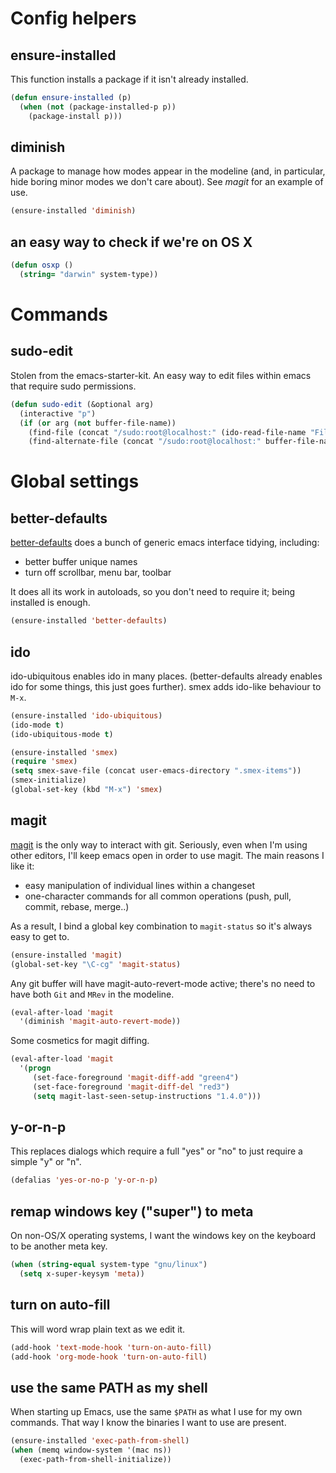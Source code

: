 * Config helpers
** ensure-installed

   This function installs a package if it isn't already installed.

#+begin_src emacs-lisp
  (defun ensure-installed (p)
    (when (not (package-installed-p p))
      (package-install p)))
#+end_src

** diminish

   A package to manage how modes appear in the modeline (and, in
   particular, hide boring minor modes we don't care about).  See
   [[magit]] for an example of use.

#+begin_src emacs-lisp
  (ensure-installed 'diminish)
#+end_src

** an easy way to check if we're on OS X

#+begin_src emacs-lisp
(defun osxp ()
  (string= "darwin" system-type))
#+end_src

* Commands
** sudo-edit

  Stolen from the emacs-starter-kit. An easy way to edit files within emacs that require sudo permissions.

#+begin_src emacs-lisp
  (defun sudo-edit (&optional arg)
    (interactive "p")
    (if (or arg (not buffer-file-name))
      (find-file (concat "/sudo:root@localhost:" (ido-read-file-name "File: ")))
      (find-alternate-file (concat "/sudo:root@localhost:" buffer-file-name))))
#+end_src

* Global settings
** better-defaults
  [[https://github.com/technomancy/better-defaults][better-defaults]] does a bunch of generic emacs interface tidying,
  including:
  - better buffer unique names
  - turn off scrollbar, menu bar, toolbar

  It does all its work in autoloads, so you don't need to require it;
  being installed is enough.
#+begin_src emacs-lisp
  (ensure-installed 'better-defaults)
#+end_src

** ido

  ido-ubiquitous enables ido in many places.  (better-defaults already
  enables ido for some things, this just goes further).  smex adds
  ido-like behaviour to =M-x=.
#+begin_src emacs-lisp
  (ensure-installed 'ido-ubiquitous)
  (ido-mode t)
  (ido-ubiquitous-mode t)

  (ensure-installed 'smex)
  (require 'smex)
  (setq smex-save-file (concat user-emacs-directory ".smex-items"))
  (smex-initialize)
  (global-set-key (kbd "M-x") 'smex)
#+end_src

** magit

   [[https://github.com/magit/magit][magit]] is the only way to interact with git.  Seriously, even when
   I'm using other editors, I'll keep emacs open in order to use magit.
   The main reasons I like it:
   - easy manipulation of individual lines within a changeset
   - one-character commands for all common operations (push, pull,
     commit, rebase, merge..)
   As a result, I bind a global key combination to =magit-status= so
   it's always easy to get to.

#+begin_src emacs-lisp
  (ensure-installed 'magit)
  (global-set-key "\C-cg" 'magit-status)
#+end_src

   Any git buffer will have magit-auto-revert-mode active; there's no
   need to have both =Git= and =MRev= in the modeline.

#+begin_src emacs-lisp
  (eval-after-load 'magit
    '(diminish 'magit-auto-revert-mode))
#+end_src

   Some cosmetics for magit diffing.

#+begin_src emacs-lisp
  (eval-after-load 'magit
    '(progn
       (set-face-foreground 'magit-diff-add "green4")
       (set-face-foreground 'magit-diff-del "red3")
       (setq magit-last-seen-setup-instructions "1.4.0")))
#+end_src

** y-or-n-p

   This replaces dialogs which require a full "yes" or "no" to just
   require a simple "y" or "n".

#+begin_src emacs-lisp
  (defalias 'yes-or-no-p 'y-or-n-p)
#+end_src

** remap windows key ("super") to meta

   On non-OS/X operating systems, I want the windows key on the
   keyboard to be another meta key.

#+begin_src emacs-lisp
  (when (string-equal system-type "gnu/linux")
    (setq x-super-keysym 'meta))
#+end_src

** turn on auto-fill

   This will word wrap plain text as we edit it.

#+begin_src emacs-lisp
  (add-hook 'text-mode-hook 'turn-on-auto-fill)
  (add-hook 'org-mode-hook 'turn-on-auto-fill)
#+end_src

** use the same PATH as my shell

   When starting up Emacs, use the same =$PATH= as what I use for my
   own commands. That way I know the binaries I want to use are
   present.

#+begin_src emacs-lisp
  (ensure-installed 'exec-path-from-shell)
  (when (memq window-system '(mac ns))
    (exec-path-from-shell-initialize))
#+end_src
